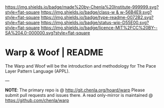 #   -*- mode: org; fill-column: 60 -*-
#+STARTUP: showall


[[https://img.shields.io/badge/made%20by-Chenla%20Institute-999999.svg?style=flat-square]]
[[https://img.shields.io/badge/class-w & w-56B4E9.svg?style=flat-square]]
[[https://img.shields.io/badge/type-readme-0072B2.svg?style=flat-square]]
[[https://img.shields.io/badge/status-wip-D55E00.svg?style=flat-square]]
[[https://img.shields.io/badge/licence-MIT%2FCC%20BY--SA%204.0-000000.svg?style=flat-square]]


* Warp & Woof | README
:PROPERTIES:
:CUSTOM_ID:
:Name:     /home/deerpig/proj/chenla/warp/README.org
:Created:  2018-03-14T17:55@Prek Leap (11.642600N-104.919210W)
:ID:       401f6bf9-503e-43c6-b58e-cc6405626547
:VER:      574296983.701731650
:GEO:      48P-491193-1287029-15
:BXID:     proj:BJY5-3635
:Class:    primer
:Type:     readme
:Status:   wip
:Licence:  MIT/CC BY-SA 4.0
:END:

The Warp and Woof will be the introduction and methodology
for The Pace Layer Pattern Language (APPL).


--- 

*NOTE*: The primary repo is @ [[http://git.chenla.org/hoard/warp]] 
Please submit pull requests and issues there.  A read
only-mirror is maintained @ [[https://github.com/chenla/warp]]
